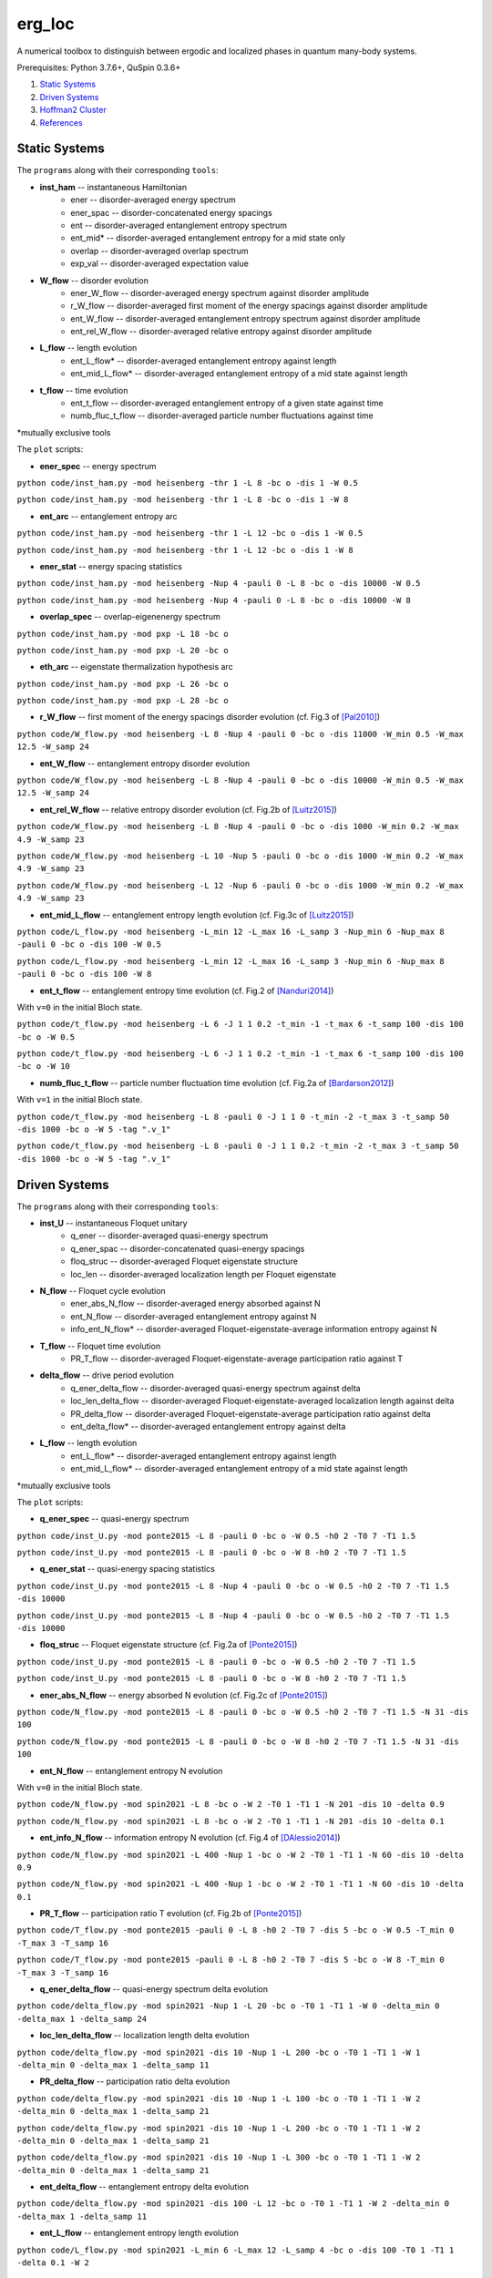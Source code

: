 erg_loc
=======

A numerical toolbox to distinguish between ergodic and localized phases in quantum many-body systems.

Prerequisites: Python 3.7.6+, QuSpin 0.3.6+

1. `Static Systems`_
2. `Driven Systems`_
3. `Hoffman2 Cluster`_
4. `References`_

Static Systems
--------------

The ``programs`` along with their corresponding ``tools``:

* **inst_ham** -- instantaneous Hamiltonian
	* ener -- disorder-averaged energy spectrum
	* ener_spac -- disorder-concatenated energy spacings
	* ent -- disorder-averaged entanglement entropy spectrum
	* ent_mid* -- disorder-averaged entanglement entropy for a mid state only
	* overlap -- disorder-averaged overlap spectrum
	* exp_val -- disorder-averaged expectation value
* **W_flow** -- disorder evolution
	* ener_W_flow -- disorder-averaged energy spectrum against disorder amplitude
	* r_W_flow -- disorder-averaged first moment of the energy spacings against disorder amplitude
	* ent_W_flow -- disorder-averaged entanglement entropy spectrum against disorder amplitude
	* ent_rel_W_flow -- disorder-averaged relative entropy against disorder amplitude
* **L_flow** -- length evolution
	* ent_L_flow* -- disorder-averaged entanglement entropy against length
	* ent_mid_L_flow* -- disorder-averaged entanglement entropy of a mid state against length
* **t_flow** -- time evolution
	* ent_t_flow -- disorder-averaged entanglement entropy of a given state against time
	* numb_fluc_t_flow -- disorder-averaged particle number fluctuations against time

*mutually exclusive tools

The ``plot`` scripts:

* **ener_spec** -- energy spectrum

``python code/inst_ham.py -mod heisenberg -thr 1 -L 8 -bc o -dis 1 -W 0.5``

``python code/inst_ham.py -mod heisenberg -thr 1 -L 8 -bc o -dis 1 -W 8``

.. image:: figures/ener_spec/heisenberg/ener_spec_heisenberg_L_8_obc_J_1_1_1_W_0.5_comparison.png
	:align: center
	:width: 80%

* **ent_arc** -- entanglement entropy arc

``python code/inst_ham.py -mod heisenberg -thr 1 -L 12 -bc o -dis 1 -W 0.5``

``python code/inst_ham.py -mod heisenberg -thr 1 -L 12 -bc o -dis 1 -W 8``

.. image:: figures/ent_arc/heisenberg/ent_arc_heisenberg_L_12_obc_J_1_1_1_W_0.5_comparison.png
	:align: center
	:width: 80%

* **ener_stat** -- energy spacing statistics

``python code/inst_ham.py -mod heisenberg -Nup 4 -pauli 0 -L 8 -bc o -dis 10000 -W 0.5``

``python code/inst_ham.py -mod heisenberg -Nup 4 -pauli 0 -L 8 -bc o -dis 10000 -W 8``

.. image:: figures/ener_stat/heisenberg/ener_stat_heisenberg_L_8_Nup_4_pauli_0_obc_dis_10000_J_1_1_1_W_0.5_comparison.png
	:align: center
	:width: 80%

* **overlap_spec** -- overlap-eigenenergy spectrum

``python code/inst_ham.py -mod pxp -L 18 -bc o``

``python code/inst_ham.py -mod pxp -L 20 -bc o``

.. image:: figures/overlap_spec/pxp/overlap_spec_pxp_L_18_obc_J_1_1_1_W_0_comparison.png
	:align: center
	:width: 80%

* **eth_arc** -- eigenstate thermalization hypothesis arc

``python code/inst_ham.py -mod pxp -L 26 -bc o``

``python code/inst_ham.py -mod pxp -L 28 -bc o``

.. image:: figures/eth_arc/pxp/eth_arc_pxp_L_26_obc_J_1_1_1_W_0_comparison.png
	:align: center
	:width: 80%

* **r_W_flow** -- first moment of the energy spacings disorder evolution (cf. Fig.3 of `[Pal2010] <https://arxiv.org/pdf/1010.1992.pdf>`__)

``python code/W_flow.py -mod heisenberg -L 8 -Nup 4 -pauli 0 -bc o -dis 11000 -W_min 0.5 -W_max 12.5 -W_samp 24``

.. image:: figures/r_W_flow/heisenberg/r_W_flow_heisenberg_L_8_Nup_4_pauli_0_obc_dis_11000_J_1_1_1_W_0.5_12.5_24.png
	:align: center
	:width: 80%

* **ent_W_flow** -- entanglement entropy disorder evolution

``python code/W_flow.py -mod heisenberg -L 8 -Nup 4 -pauli 0 -bc o -dis 10000 -W_min 0.5 -W_max 12.5 -W_samp 24``

.. image:: figures/ent_W_flow/heisenberg/ent_W_flow_heisenberg_L_8_Nup_4_pauli_0_obc_dis_10000_J_1_1_1_W_0.5_12.5_24.png
	:align: center
	:width: 80%

* **ent_rel_W_flow** -- relative entropy disorder evolution (cf. Fig.2b of `[Luitz2015] <https://arxiv.org/pdf/1411.0660.pdf>`__)

``python code/W_flow.py -mod heisenberg -L 8 -Nup 4 -pauli 0 -bc o -dis 1000 -W_min 0.2 -W_max 4.9 -W_samp 23``

``python code/W_flow.py -mod heisenberg -L 10 -Nup 5 -pauli 0 -bc o -dis 1000 -W_min 0.2 -W_max 4.9 -W_samp 23``

``python code/W_flow.py -mod heisenberg -L 12 -Nup 6 -pauli 0 -bc o -dis 1000 -W_min 0.2 -W_max 4.9 -W_samp 23``

.. image:: figures/ent_rel_W_flow/heisenberg/ent_rel_W_flow_heisenberg_L_8_Nup_4_pauli_0_obc_dis_1000_J_1_1_1_W_0.2_4.9_23_comparison.png
	:align: center
	:width: 80%

* **ent_mid_L_flow** -- entanglement entropy length evolution (cf. Fig.3c of `[Luitz2015] <https://arxiv.org/pdf/1411.0660.pdf>`__)

``python code/L_flow.py -mod heisenberg -L_min 12 -L_max 16 -L_samp 3 -Nup_min 6 -Nup_max 8 -pauli 0 -bc o -dis 100 -W 0.5``

``python code/L_flow.py -mod heisenberg -L_min 12 -L_max 16 -L_samp 3 -Nup_min 6 -Nup_max 8 -pauli 0 -bc o -dis 100 -W 8``

.. image:: figures/ent_mid_L_flow/heisenberg/ent_mid_L_flow_heisenberg_L_12_16_3_Nup_6_8_3_pauli_0_obc_dis_100_J_1_1_1_W_0.5_comparison_original.png
	:align: center
	:width: 80%

* **ent_t_flow** -- entanglement entropy time evolution (cf. Fig.2 of `[Nanduri2014] <https://arxiv.org/pdf/1404.5216.pdf>`__)

With ``v=0`` in the initial Bloch state.

``python code/t_flow.py -mod heisenberg -L 6 -J 1 1 0.2 -t_min -1 -t_max 6 -t_samp 100 -dis 100 -bc o -W 0.5``

``python code/t_flow.py -mod heisenberg -L 6 -J 1 1 0.2 -t_min -1 -t_max 6 -t_samp 100 -dis 100 -bc o -W 10``

.. image:: figures/ent_t_flow/heisenberg/ent_t_flow_heisenberg_L_6_obc_dis_100_t_-1_6_100_J_1_1_0.2_W_0.5_comparison.png
	:align: center
	:width: 80%

* **numb_fluc_t_flow** -- particle number fluctuation time evolution (cf. Fig.2a of `[Bardarson2012] <https://arxiv.org/abs/1202.5532>`__)

With ``v=1`` in the initial Bloch state.

``python code/t_flow.py -mod heisenberg -L 8 -pauli 0 -J 1 1 0 -t_min -2 -t_max 3 -t_samp 50 -dis 1000 -bc o -W 5 -tag ".v_1"``

``python code/t_flow.py -mod heisenberg -L 8 -pauli 0 -J 1 1 0.2 -t_min -2 -t_max 3 -t_samp 50 -dis 1000 -bc o -W 5 -tag ".v_1"``

.. image:: figures/numb_fluc_t_flow/heisenberg/numb_fluc_t_flow_heisenberg_L_8_pauli_0_obc_dis_1000_t_-2_3_50_J_1_1_0_W_5.v_1_comparison.png
	:align: center
	:width: 80%

Driven Systems
--------------

The ``programs`` along with their corresponding ``tools``:

* **inst_U** -- instantaneous Floquet unitary
	* q_ener -- disorder-averaged quasi-energy spectrum
	* q_ener_spac -- disorder-concatenated quasi-energy spacings
	* floq_struc -- disorder-averaged Floquet eigenstate structure
	* loc_len -- disorder-averaged localization length per Floquet eigenstate
* **N_flow** -- Floquet cycle evolution
	* ener_abs_N_flow -- disorder-averaged energy absorbed against N
	* ent_N_flow -- disorder-averaged entanglement entropy against N
	* info_ent_N_flow* -- disorder-averaged Floquet-eigenstate-average information entropy against N
* **T_flow** -- Floquet time evolution
	* PR_T_flow -- disorder-averaged Floquet-eigenstate-average participation ratio against T
* **delta_flow** -- drive period evolution
	* q_ener_delta_flow -- disorder-averaged quasi-energy spectrum against delta
	* loc_len_delta_flow -- disorder-averaged Floquet-eigenstate-averaged localization length against delta
	* PR_delta_flow -- disorder-averaged Floquet-eigenstate-average participation ratio against delta
	* ent_delta_flow* -- disorder-averaged entanglement entropy against delta
* **L_flow** -- length evolution
	* ent_L_flow* -- disorder-averaged entanglement entropy against length
	* ent_mid_L_flow* -- disorder-averaged entanglement entropy of a mid state against length

*mutually exclusive tools

The ``plot`` scripts:

* **q_ener_spec** -- quasi-energy spectrum

``python code/inst_U.py -mod ponte2015 -L 8 -pauli 0 -bc o -W 0.5 -h0 2 -T0 7 -T1 1.5``

``python code/inst_U.py -mod ponte2015 -L 8 -pauli 0 -bc o -W 8 -h0 2 -T0 7 -T1 1.5``

.. image:: figures/q_ener_spec/ponte2015/q_ener_spec_ponte2015_L_8_pauli_0_obc_J_1_1_1_h0_2_T0_7_T1_1.5_W_0.5_comparison.png
	:align: center
	:width: 80%

* **q_ener_stat** -- quasi-energy spacing statistics

``python code/inst_U.py -mod ponte2015 -L 8 -Nup 4 -pauli 0 -bc o -W 0.5 -h0 2 -T0 7 -T1 1.5 -dis 10000``

``python code/inst_U.py -mod ponte2015 -L 8 -Nup 4 -pauli 0 -bc o -W 0.5 -h0 2 -T0 7 -T1 1.5 -dis 10000``

.. image:: figures/q_ener_stat/ponte2015/q_ener_stat_ponte2015_L_8_Nup_4_pauli_0_obc_dis_10000_J_1_1_1_h0_2_T0_7_T1_1.5_W_0.5_comparison.png
	:align: center
	:width: 80%

* **floq_struc** -- Floquet eigenstate structure (cf. Fig.2a of `[Ponte2015] <https://arxiv.org/abs/1403.6480>`__)

``python code/inst_U.py -mod ponte2015 -L 8 -pauli 0 -bc o -W 0.5 -h0 2 -T0 7 -T1 1.5``

``python code/inst_U.py -mod ponte2015 -L 8 -pauli 0 -bc o -W 8 -h0 2 -T0 7 -T1 1.5``

.. image:: figures/floq_struc/ponte2015/floq_struc_ponte2015_L_8_pauli_0_obc_J_1_1_1_h0_2_T0_7_T1_1.5_W_8_comparison.png
	:align: center
	:width: 80%

* **ener_abs_N_flow** -- energy absorbed N evolution (cf. Fig.2c of `[Ponte2015] <https://arxiv.org/abs/1403.6480>`__)

``python code/N_flow.py -mod ponte2015 -L 8 -pauli 0 -bc o -W 0.5 -h0 2 -T0 7 -T1 1.5 -N 31 -dis 100``

``python code/N_flow.py -mod ponte2015 -L 8 -pauli 0 -bc o -W 8 -h0 2 -T0 7 -T1 1.5 -N 31 -dis 100``

.. image:: figures/ener_abs_N_flow/ponte2015/ener_abs_N_flow_ponte2015_L_8_pauli_0_obc_dis_100_J_1_1_1_h0_2_T0_7_T1_1.5_N_31_W_0.5_comparison.png
	:align: center
	:width: 80%

* **ent_N_flow** -- entanglement entropy N evolution

With ``v=0`` in the initial Bloch state.

``python code/N_flow.py -mod spin2021 -L 8 -bc o -W 2 -T0 1 -T1 1 -N 201 -dis 10 -delta 0.9``

``python code/N_flow.py -mod spin2021 -L 8 -bc o -W 2 -T0 1 -T1 1 -N 201 -dis 10 -delta 0.1``

.. image:: figures/ent_N_flow/spin2021/ent_N_flow_spin2021_L_8_obc_dis_10_J_1_1_1_T0_1_T1_1_N_1001_delta_0.9_W_2_comparison.png
	:align: center
	:width: 80%

* **ent_info_N_flow** -- information entropy N evolution (cf. Fig.4 of `[DAlessio2014] <https://arxiv.org/abs/1402.5141>`__)

``python code/N_flow.py -mod spin2021 -L 400 -Nup 1 -bc o -W 2 -T0 1 -T1 1 -N 60 -dis 10 -delta 0.9``

``python code/N_flow.py -mod spin2021 -L 400 -Nup 1 -bc o -W 2 -T0 1 -T1 1 -N 60 -dis 10 -delta 0.1``

.. image:: figures/ent_info_N_flow/spin2021/ent_info_N_flow_spin2021_L_400_Nup_1_obc_dis_10_J_1_1_1_T0_1_T1_1_N_60_delta_0.9_W_2_comparison.png
	:align: center
	:width: 80%

* **PR_T_flow** -- participation ratio T evolution (cf. Fig.2b of `[Ponte2015] <https://arxiv.org/abs/1403.6480>`__)

``python code/T_flow.py -mod ponte2015 -pauli 0 -L 8 -h0 2 -T0 7 -dis 5 -bc o -W 0.5 -T_min 0 -T_max 3 -T_samp 16``

``python code/T_flow.py -mod ponte2015 -pauli 0 -L 8 -h0 2 -T0 7 -dis 5 -bc o -W 8 -T_min 0 -T_max 3 -T_samp 16``

.. image:: figures/PR_T_flow/ponte2015/PR_T_flow_ponte2015_L_8_pauli_0_obc_dis_10_J_1_1_1_h0_2_T0_7_T_0_3_16_W_0.5_comparison.png
	:align: center
	:width: 80%

* **q_ener_delta_flow** -- quasi-energy spectrum delta evolution

``python code/delta_flow.py -mod spin2021 -Nup 1 -L 20 -bc o -T0 1 -T1 1 -W 0 -delta_min 0 -delta_max 1 -delta_samp 24``

.. image:: figures/q_ener_delta_flow/spin2021/q_ener_delta_flow_spin2021_L_20_Nup_1_obc_J_1_1_1_T0_1_T1_1_delta_0_1_24_W_0.png
	:align: center
	:width: 80%

* **loc_len_delta_flow** -- localization length delta evolution

``python code/delta_flow.py -mod spin2021 -dis 10 -Nup 1 -L 200 -bc o -T0 1 -T1 1 -W 1 -delta_min 0 -delta_max 1 -delta_samp 11``

.. image:: figures/loc_len_delta_flow/spin2021/loc_len_delta_flow_spin2021_L_200_Nup_1_obc_dis_10_J_1_1_1_T0_1_T1_1_delta_0_1_11_W_1_comparison.png
	:align: center
	:width: 80%

* **PR_delta_flow** -- participation ratio delta evolution

``python code/delta_flow.py -mod spin2021 -dis 10 -Nup 1 -L 100 -bc o -T0 1 -T1 1 -W 2 -delta_min 0 -delta_max 1 -delta_samp 21``

``python code/delta_flow.py -mod spin2021 -dis 10 -Nup 1 -L 200 -bc o -T0 1 -T1 1 -W 2 -delta_min 0 -delta_max 1 -delta_samp 21``

``python code/delta_flow.py -mod spin2021 -dis 10 -Nup 1 -L 300 -bc o -T0 1 -T1 1 -W 2 -delta_min 0 -delta_max 1 -delta_samp 21``

.. image:: figures/PR_delta_flow/spin2021/PR_delta_flow_spin2021_L_100_Nup_1_obc_dis_10_J_1_1_1_T0_1_T1_1_delta_0_1_21_W_2_comparison.png
	:align: center
	:width: 80%

* **ent_delta_flow** -- entanglement entropy delta evolution

``python code/delta_flow.py -mod spin2021 -dis 100 -L 12 -bc o -T0 1 -T1 1 -W 2 -delta_min 0 -delta_max 1 -delta_samp 11``

.. image:: figures/ent_delta_flow/spin2021/ent_delta_flow_spin2021_L_12_obc_dis_100_J_1_1_1_T0_1_T1_1_delta_0_1_11_W_2.png
	:align: center
	:width: 80%

.. image:: figures/ent_delta_flow/spin2021/ent_delta_flow_spin2021_L_6_obc_dis_100_J_1_1_1_T0_1_T1_1_delta_0_1_11_W_2_comparison.png
	:align: center
	:width: 80%

* **ent_L_flow** -- entanglement entropy length evolution

``python code/L_flow.py -mod spin2021 -L_min 6 -L_max 12 -L_samp 4 -bc o -dis 100 -T0 1 -T1 1 -delta 0.1 -W 2``

.. image:: figures/ent_L_flow/spin2021/ent_L_flow_spin2021_L_6_12_4_obc_dis_100_J_1_1_1_T0_1_T1_1_delta_0.1_W_2_comparison.png
	:align: center
	:width: 80%

Hoffman2 Cluster
----------------

`Hoffman2 <https://schuang.github.io/hcat/index.html>`__ uses the Univa Grid Engine batch-queueing system on CentOS (Fedora/RHEL).

Programs to install:
^^^^^^^^^^^^^^^^^^^^

* `htop <https://htop.dev/>`__ -- allows you to view memory and CPU usage
* `parallel <https://www.gnu.org/software/parallel/>`__ -- allows you to conveniently parallelize jobs

Edits to ``~/.bash_profile``:
^^^^^^^^^^^^^^^^^^^^^^^^^^^^^

* ``export PATH=$PATH:$HOME/local/bin`` to access personal programs (installed above)
* ``export PYTHONUNBUFFERED='True'`` to view output of running python jobs in real time

Modules to load:
^^^^^^^^^^^^^^^^

* ``source /u/local/Modules/default/init/modules.sh``
* ``module load anaconda3``
* ``source /u/local/apps/anaconda3/2020.11/etc/profile.d/conda.sh``
* ``conda activate bart``

...where the anaconda path is found via...

* ``conda info | grep -i 'base environment'``

Alternatively, you can set up a conda environment in your home directory:

* ``conda init bash``
* ``conda env create --name bart --file=environment.yml``
* ``conda activate bart``

...then, once everything is set-up, you can simply source your bash configuration in the submission script instead:

* ``source /u/home/b/baandr12/.bash_profile``
* ``source /u/home/b/baandr12/.bashrc``

Useful commands:
^^^^^^^^^^^^^^^^

* ``module list`` -- list currently loaded modules
* ``module avail`` -- list available modules to load
* ``module load`` / ``module unload`` -- add or remove modules

* ``mygroup`` -- view accessible private resources
* ``myquota`` -- view my quota for home and scratch

* ``qhost`` -- view all cluster nodes
* ``qstat -U baandr12`` -- view all jobs running on the parts of cluster where I have access
* ``qstat -u baandr12`` -- view the status of my running jobs
* ``qstat -q bhaumik_pod.q`` -- status of bhaumik queue
* ``qstat -j 627506`` -- print the information for a particular job
* ``qsub srun.sh`` -- submit a script
* ``qdel 660385`` -- delete a job

Private resources:
^^^^^^^^^^^^^^^^^^

``bhaumik`` resource group currently has 8 intel-E5-2697 nodes, each with 32 cores and 512GB RAM

* ``qstat -q *.q@n{6..7}06{1..4}`` -- view all running jobs on bhaumik nodes (fast)
* ``qstat -f | sed -n -e '/q@n[6-7]06[1-4]/,/---/ p'`` -- view the full status of all bhaumik nodes (slow)

References
----------

`[Pal2010] <https://arxiv.org/pdf/1010.1992.pdf>`__ "Many-body localization phase transition", by Arijeet Pal and David Huse, PRB **82**, 174411 (2010).

`[Luitz2015] <https://arxiv.org/pdf/1411.0660.pdf>`__ "Many-body localization edge in the random-field Heisenberg chain", by David Luitz, Nicolas Laflorencie, and Fabien Alet, PRB **91**, 081103(R) (2015).

`[Nanduri2014] <https://arxiv.org/pdf/1404.5216.pdf>`__ "Entanglement spreading in a many-body localized system", by Arun Nanduri, Hyungwon Kim, and David Huse, PRB **90**, 064201 (2014).

`[Ponte2015] <https://arxiv.org/abs/1403.6480>`__ "Periodically driven ergodic and many-body localized quantum systems"  by Pedro Ponte, Anushya Chandran, Zlatko Papić, and Dmitry Abanin, Annals of Physics **353**, 196 (2015).

`[DAlessio2014] <https://arxiv.org/abs/1402.5141>`__ "Long-time Behavior of Isolated Periodically Driven Interacting Lattice Systems"  by Luca D’Alessio and Marcos Rigol, PRX **4**, 041048 (2014).

`[Bardarson2012] <https://arxiv.org/abs/1202.5532>`__ "Unbounded growth of entanglement in models of many-body localization" by Jens Bardarson, Frank Pollmann, Joel Moore, PRL **109**, 017202 (2012).
